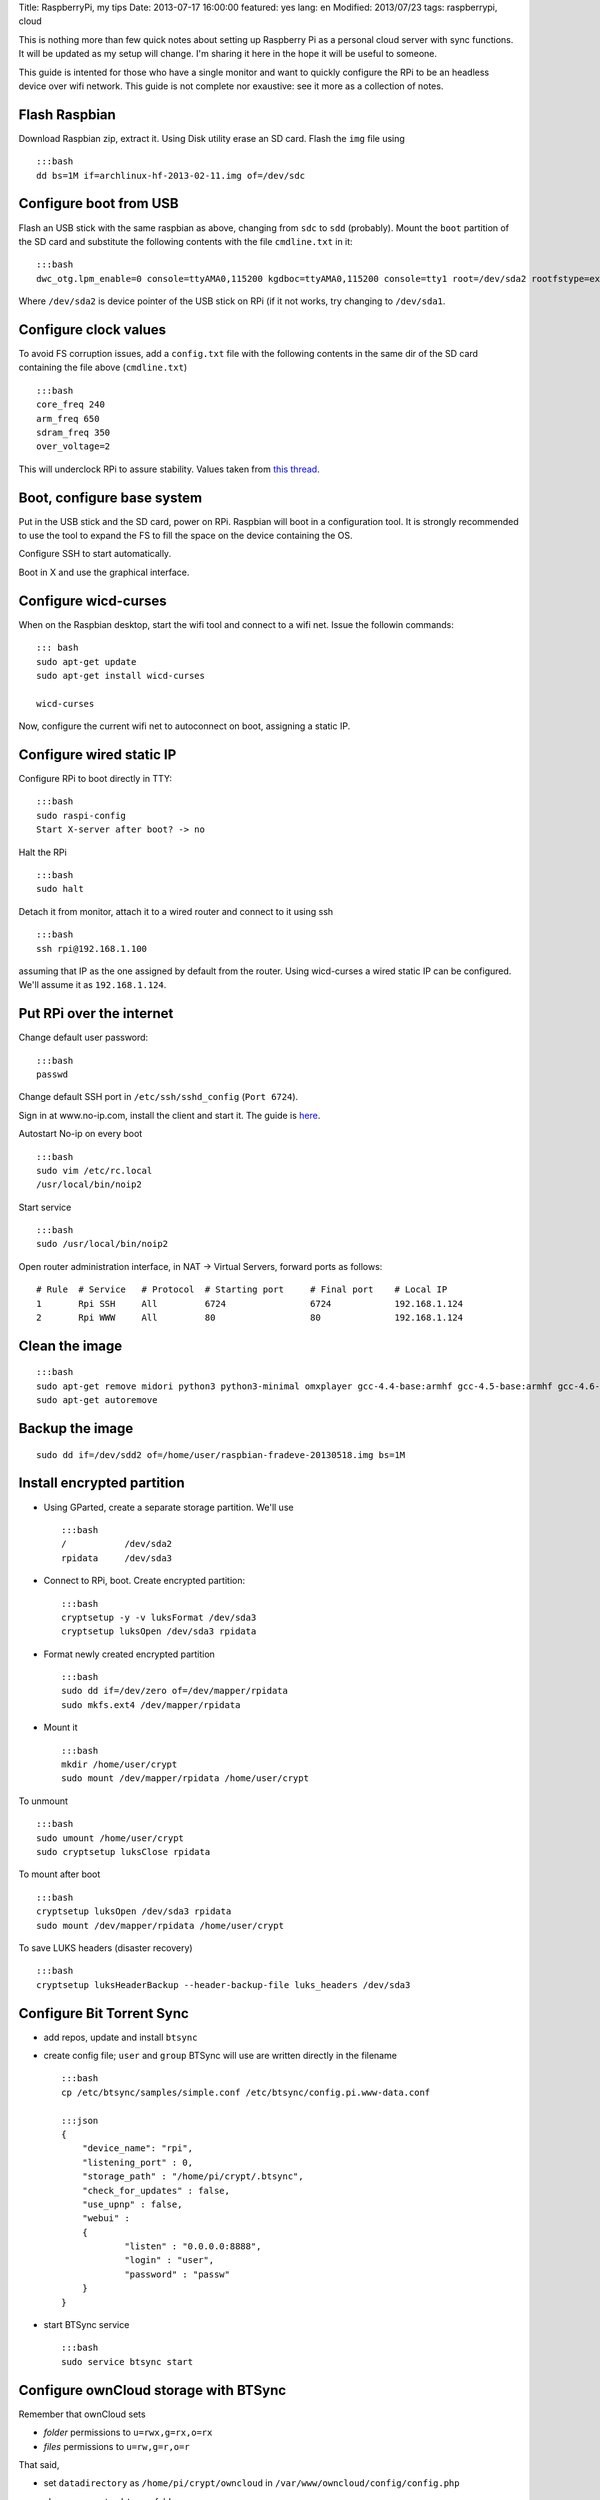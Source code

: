 Title: RaspberryPi, my tips Date: 2013-07-17 16:00:00 featured: yes
lang: en Modified: 2013/07/23 tags: raspberrypi, cloud

This is nothing more than few quick notes about setting up Raspberry Pi
as a personal cloud server with sync functions. It will be updated as my
setup will change. I'm sharing it here in the hope it will be useful to
someone.

This guide is intented for those who have a single monitor and want to
quickly configure the RPi to be an headless device over wifi network.
This guide is not complete nor exaustive: see it more as a collection of
notes.

Flash Raspbian
--------------

Download Raspbian zip, extract it. Using Disk utility erase an SD card.
Flash the ``img`` file using

::

    :::bash
    dd bs=1M if=archlinux-hf-2013-02-11.img of=/dev/sdc

Configure boot from USB
-----------------------

Flash an USB stick with the same raspbian as above, changing from
``sdc`` to ``sdd`` (probably). Mount the ``boot`` partition of the SD
card and substitute the following contents with the file ``cmdline.txt``
in it:

::

    :::bash
    dwc_otg.lpm_enable=0 console=ttyAMA0,115200 kgdboc=ttyAMA0,115200 console=tty1 root=/dev/sda2 rootfstype=ext4 rootwait text

Where ``/dev/sda2`` is device pointer of the USB stick on RPi (if it not
works, try changing to ``/dev/sda1``.

Configure clock values
----------------------

To avoid FS corruption issues, add a ``config.txt`` file with the
following contents in the same dir of the SD card containing the file
above (``cmdline.txt``)

::

    :::bash
    core_freq 240
    arm_freq 650
    sdram_freq 350
    over_voltage=2

This will underclock RPi to assure stability. Values taken from `this
thread <http://raspberrypi.stackexchange.com/questions/2069/filesystem-corruption-on-the-sd-card>`__.

Boot, configure base system
---------------------------

Put in the USB stick and the SD card, power on RPi. Raspbian will boot
in a configuration tool. It is strongly recommended to use the tool to
expand the FS to fill the space on the device containing the OS.

Configure SSH to start automatically.

Boot in X and use the graphical interface.

Configure wicd-curses
---------------------

When on the Raspbian desktop, start the wifi tool and connect to a wifi
net. Issue the followin commands:

::

    ::: bash
    sudo apt-get update
    sudo apt-get install wicd-curses

    wicd-curses

Now, configure the current wifi net to autoconnect on boot, assigning a
static IP.

Configure wired static IP
-------------------------

Configure RPi to boot directly in TTY:

::

    :::bash
    sudo raspi-config
    Start X-server after boot? -> no

Halt the RPi

::

    :::bash
    sudo halt

Detach it from monitor, attach it to a wired router and connect to it
using ssh

::

    :::bash
    ssh rpi@192.168.1.100

assuming that IP as the one assigned by default from the router. Using
wicd-curses a wired static IP can be configured. We'll assume it as
``192.168.1.124``.

Put RPi over the internet
-------------------------

Change default user password:

::

    :::bash
    passwd

Change default SSH port in ``/etc/ssh/sshd_config`` (``Port 6724``).

Sign in at www.no-ip.com, install the client and start it. The guide is
`here <http://www.lucavallongo.com/blog/2012/11/raspberrypi-configurazione-no-ip>`__.

Autostart No-ip on every boot

::

    :::bash
    sudo vim /etc/rc.local
    /usr/local/bin/noip2

Start service

::

    :::bash
    sudo /usr/local/bin/noip2

Open router administration interface, in NAT -> Virtual Servers, forward
ports as follows:

::

    # Rule  # Service   # Protocol  # Starting port     # Final port    # Local IP
    1       Rpi SSH     All         6724                6724            192.168.1.124
    2       Rpi WWW     All         80                  80              192.168.1.124

Clean the image
---------------

::

    :::bash
    sudo apt-get remove midori python3 python3-minimal omxplayer gcc-4.4-base:armhf gcc-4.5-base:armhf gcc-4.6-base:armhf fonts-freefont-ttf
    sudo apt-get autoremove

Backup the image
----------------

::

    sudo dd if=/dev/sdd2 of=/home/user/raspbian-fradeve-20130518.img bs=1M

Install encrypted partition
---------------------------

-  Using GParted, create a separate storage partition. We'll use

   ::

       :::bash
       /           /dev/sda2
       rpidata     /dev/sda3

-  Connect to RPi, boot. Create encrypted partition:

   ::

       :::bash
       cryptsetup -y -v luksFormat /dev/sda3
       cryptsetup luksOpen /dev/sda3 rpidata

-  Format newly created encrypted partition

   ::

       :::bash
       sudo dd if=/dev/zero of=/dev/mapper/rpidata
       sudo mkfs.ext4 /dev/mapper/rpidata

-  Mount it

   ::

       :::bash
       mkdir /home/user/crypt
       sudo mount /dev/mapper/rpidata /home/user/crypt

To unmount

::

    :::bash
    sudo umount /home/user/crypt
    sudo cryptsetup luksClose rpidata

To mount after boot

::

    :::bash
    cryptsetup luksOpen /dev/sda3 rpidata
    sudo mount /dev/mapper/rpidata /home/user/crypt

To save LUKS headers (disaster recovery)

::

    :::bash
    cryptsetup luksHeaderBackup --header-backup-file luks_headers /dev/sda3

Configure Bit Torrent Sync
--------------------------

-  add repos, update and install ``btsync``
-  create config file; ``user`` and ``group`` BTSync will use are
   written directly in the filename

   ::

       :::bash
       cp /etc/btsync/samples/simple.conf /etc/btsync/config.pi.www-data.conf

       :::json
       {
           "device_name": "rpi",
           "listening_port" : 0,
           "storage_path" : "/home/pi/crypt/.btsync",
           "check_for_updates" : false, 
           "use_upnp" : false,
           "webui" :
           {
                   "listen" : "0.0.0.0:8888",
                   "login" : "user",
                   "password" : "passw"
           }
       }

-  start BTSync service

   ::

       :::bash
       sudo service btsync start

Configure ownCloud storage with BTSync
--------------------------------------

Remember that ownCloud sets

-  *folder* permissions to ``u=rwx,g=rx,o=rx``
-  *files* permissions to ``u=rw,g=r,o=r``

That said,

-  set ``datadirectory`` as ``/home/pi/crypt/owncloud`` in
   ``/var/www/owncloud/config/config.php``
-  change owner to ``.btsync`` folder

   ::

       :::bash
       sudo chown -R www-data:www-data /home/pi/crypt/.btsync

-  change owner and permissions to ownCloud data dir

   ::

       :::bash
       sudo chown -R www-data:www-data /home/pi/crypt/owncloud/fradeve/files/*
       sudo chmod -R u=rwx,g=rx,o=rx /home/pi/crypt/owncloud/fradeve/files/*

Configure Rsnaphost backup compatible with ownCloud + BTSync
------------------------------------------------------------

Since ``owncloud/user/files`` needs permissions ``u=rwx,g=rx``, to
Rsnapshot to this dir we have two ways:

0. run Rsnaphost as ``www-data``, but this way ssh will fail
1. run Rsnapshot as ``pi`` in another dir (e.g. ``crypt/backup``) and
   later chmod and move files to ``owncloud/user/files``

   ::

       :::bash
       vim /home/pi/.bin/post_backup.sh

       ---
       #!/bin/bash

       TEMPDIR=$HOME/crypt/rsnap_temp/daily.0
       DEST=$HOME/crypt/owncloud/fradeve/files/dev

       # change folders ownership
       sudo chown -R www-data:www-data $HOME/crypt/rsnap_temp/daily.0

       # change permissions on folders, apply some compatible with ownCloud
       sudo find $HOME/crypt/rsnap_temp/daily.0 -type f -exec sudo chmod u=rwx,g=rx,o=rx {} \;

       # change permissions on files, apply some compatible with ownCloud
       sudo find $HOME/crypt/rsnap_temp/daily.0 -type d -exec sudo chmod u=rwx,g=rx,o=rx {} \;

       for D in $TEMPDIR/*; do
           if [ -d "${D}" ]; then
               sudo rm -r $DEST/${D##*/}                       # remove old dir in dest
               sudo mv $TEMPDIR/${D##*/} $DEST/${D##*/}        # move new dir to dest
           fi
       done

       # delete rsnapshot root
       sudo rm -r $TEMPDIR 
       ---

       chmod +x .bin/movetoowncloud.sh

Install Ajenti
--------------

Add the Debian repo as from instructions on the site.

::

    :::bash
    sudo apt-get install python-pip python-dev libevent-dev
    sudo pip install -U gevent
    sudo pip install greenlet==dev
    sudo service ajenti restart

Install Mozilla Weave
---------------------

::

    :::bash
    cd /var/www
    sudo git clone https://github.com/balu-/FSyncMS.git
    sudo mv FSyncMS weave
    sudo chown -R www-data:www-data

With browser, connect to

::

    http://yourserver.org/weave/setup.php

Select Sqlite.

::

    :::bash
    sudo mv /var/www/weave/setup.php /home/pi/setup.php.old

Connect to ``http://yourserver.org/weave/index.php/``, if the following
message will show up, everything works as expected.

::

    "Invalid request, this was not a firefox sync request!"

Setup FF Sync from Firefox using the following custom server address

::

    http://yourserver.org/weave/index.php/

After configuring, if the window freezes or nothing happens, simply
wait. URL validation process on a custom server could take up to 10
minutes. When the ``Next`` button will be available (after several
minutes) click it.

::

    :::bash
    rm /home/pi/setup.php.old

WARNING: from personal experience, changing machine name from Firefox
Sync settings simply breaks the whole sync system. Once things work,
leave them as they are.

Install Deluge
--------------

Installation
~~~~~~~~~~~~

::

    :::bash
    mkdir /home/pi/crypt/deluge
    mkdir /home/pi/crypt/deluge/complete
    mkdir /home/pi/crypt/deluge/incomplete

    sudo apt-get install deluged deluge-console

Start Deluge for the 1st time and kill it

::

    :::bash
    deluged
    sudo pkill deluged
    cp ~/.config/deluge/auth ~/.config/deluge/auth.old
    vim ~/.config/deluge/auth

    ---
    user:pw:level
    ---

E.g. ``pi:testpassw:10``. Next, start Deluge console and enable remote
connections to daemon:

::

    :::bash
    deluged
    deluge-console

    config -s allow_remote True
    config allow_remote
    exit

    :::bash
    sudo pkill deluged
    deluged

Web interface:
~~~~~~~~~~~~~~

::

    :::bash
    sudo apt-get install deluged python-mako deluge-web
    deluge-web

Remember to:

-  open port 8112 on iptables
   ``sudo iptables -A INPUT -p tcp -m tcp --dport 8112 -j ACCEPT``
-  forward port 8112 to local ip on router

Connect to ``serverip:8112`` and access with defined credentials.

Autostart at boot
~~~~~~~~~~~~~~~~~

::

    :::bash
    sudo vim /etc/rc.local

    ---
    [some other code]

    su pi -c deluged
    su pi -c deluge-web

    exit 0
    ---

